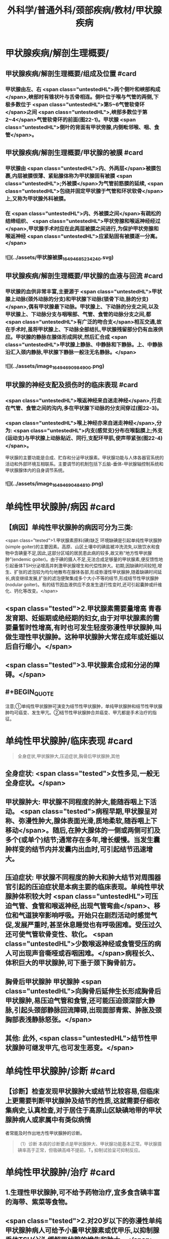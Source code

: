#+title: 外科学/普通外科/颈部疾病/教材/甲状腺疾病
#+deck: 外科学::普通外科::颈部疾病::教材::甲状腺疾病

* 甲状腺疾病/解剖生理概要/
:PROPERTIES:
:collapsed: true
:END:
** 甲状腺疾病/解剖生理概要/组成及位置 #card
*** 甲状腺由左、右 <span class="untestedHL">两个侧叶和峡部构成</span>,峡部时有锥状叶与舌骨相连。侧叶位于喉与气管的两侧,下极多数位于 <span class="untestedHL">第5~6气管软骨环</span>之间 <span class="untestedHL">,峡部多数位于第2~4</span>气管软骨环的前面(图22-1)。甲状腺 <span class="untestedHL">侧叶的背面有甲状旁腺,内侧毗邻喉、咽、食管</span>。
** 甲状腺疾病/解剖生理概要/甲状腺的被膜 #card
*** 甲状腺由 <span class="untestedHL">内、外两层</span>被膜包裹,内层被膜很薄、紧贴腺体称为甲状腺固有被膜 <span class="untestedHL">;外被膜</span>为气管前筋膜的延续, <span class="untestedHL">包绕并固定甲状腺于气管和环状软骨</span>上,又称为甲状腺外科被膜。
*** 在 <span class="untestedHL">内、外被膜之间</span>有疏松的结缔组织、 <span class="untestedHL">甲状旁腺和喉返神经经过</span>,甲状腺手术时应在此两层被膜之间进行,为保护甲状旁腺和喉返神经 <span class="untestedHL">应紧贴固有被膜逐一分离。</span>
*** ![](../assets/甲状腺被膜_1649468523424_0.svg)
** 甲状腺疾病/解剖生理概要/甲状腺的血液与回流 #card
*** 甲状腺的血供非常丰富,主要源于 <span class="untestedHL">甲状腺上动脉(颈外动脉的分支)和甲状腺下动脉(锁骨下动,脉的分支)</span>,偶有甲状腺最下动脉。甲状腺上、下动脉的分支之间,以及甲状腺上、下动脉分支与咽喉部、气管、食管的动脉分支之间,都 <span class="untestedHL">有广泛的吻合支</span>相互交通,故在手术时,虽将甲状腺上、下动脉全部结扎,甲状腺残留部分仍有血液供应。甲状腺的静脉在腺体形成网状,然后汇合成 <span class="untestedHL">甲状腺上静脉、中静脉和下静脉。上、中静脉沿汇入颈内静脉,甲状腺下静脉一般注无名静脉。</span>
*** ![](../assets/image_1649469098490_0.png)
** 甲状腺的神经支配及损伤时的临床表现 #card
*** <span class="untestedHL">喉返神经来自迷走神经</span>,行走在气管、食管之间的沟内,多在甲状腺下动脉的分支间穿过(图22-3)。
*** <span class="untestedHL">喉上神经亦来自迷走神经</span>,分为: <span class="untestedHL">内支(感觉支)分布在喉黏膜上;外支(运动支)与甲状腺上动脉贴近、同行,支配环甲肌,使声带紧张(图22-4)</span>。
甲状腺的主要功能是合成、贮存和分泌甲状腺素。甲状腺功能与人体各器官系统的活动和外部环境互相联系。主要调节的机制包括下丘脑-垂体-甲状腺轴控制系统和甲状腺腺体内的自身调节系统。
*** ![](../assets/image_1649469048481_0.png)
* 单纯性甲状腺肿/病因 #card
:PROPERTIES:
:END:
** 【病因】单纯性甲状腺肿的病因可分为三类:
 <span class="tested">1.甲状腺素原料(碘)缺乏 环境缺碘是引起单纯性甲状腺肿(simple goiter)的主要因素。高原、山区土壤中的碘盐被冲洗流失,以致饮水和食物中含碘量不足,因此,这部分区域的居民患此病的较多,故又称“地方性甲状腺肿”(endemic goiter)。由于碘的摄人不足,无法合成足够量的甲状腺素,便反馈性地引起垂体TSH分泌增高并刺激甲状腺增生和代偿性肿大。初期,因缺碘时间较短,增生、扩张的滤泡较为均匀地散布在腺体各部,形成弥漫性甲状腺肿,随着缺碘时间延长,病变继续发展,扩张的滤泡便聚集成多个大小不等的结节,形成结节性甲状腺肿(nodular goiter)。有的结节因血液供应不良发生退行性变时,还可引起囊肿或纤维化、钙化等改变。</span>
** <span class="tested">2.甲状腺素需要量增高 青春发育期、妊娠期或绝经期的妇女,由于对甲状腺素的需要量暂时性增高,有时也可发生轻度弥漫性甲状腺肿,叫做生理性甲状腺肿。这种甲状腺肿大常在成年或妊娠以后自行缩小。</span>
** <span class="tested">3.甲状腺素合成和分泌的障碍。</span>
** #+BEGIN_QUOTE
注意;①单纯性甲状腺肿可演变为结节性甲状腺肿，单纯甲状腺肿和结节性甲状腺肿均可癌变、发生甲亢。②结节性甲状腺肿合并癌变、甲亢都是手术治疗的指征。
#+END_QUOTE
* 单纯性甲状腺肿/临床表现 #card 
:PROPERTIES:
:END:
#+BEGIN_QUOTE
全身症状,甲状腺肿大,压迫症状,胸骨后甲状腺肿,其他
#+END_QUOTE
** 全身症状:  <span class="tested">女性多见,一般无全身症状。</span>
** 甲状腺肿大: 甲状腺不同程度的肿大,能随吞咽上下活动。 <span class="tested">病程早期,甲状腺呈对称、弥漫性肿大,腺体表面光滑,质地柔软,随吞咽上下移动</span>。随后,在肿大腺体的一侧或两侧可扪及多个(或单个)结节;通常存在多年,增长缓慢。当发生囊肿样变的结节内并发囊内出血时,可引起结节迅速增大。
** 压迫症状: 甲状腺不同程度的肿大和肿大结节对周围器官引起的压迫症状是本病主要的临床表现。单纯性甲状腺肿体积较大时 <span class="untestedHL">可压迫气管、食管和喉返神经,出现气管弯曲</span>、移位和气道狭窄影响呼吸。开始只在剧烈活动时感觉气促,发展严重时,甚至休息睡觉也有呼吸困难。受压过久还可使气管软骨变性、软化。 <span class="untestedHL">少数喉返神经或食管受压的病人可出现声音嘶哑或吞咽困难。</span>病程长久、体积巨大的甲状腺肿,可下垂于颈下胸骨前方。
** 胸骨后甲状腺肿 甲状腺肿 <span class="untestedHL">向胸骨后延伸生长形成胸骨后甲状腺肿,易压迫气管和食管,还可能压迫颈深部大静脉,引起头颈部静脉回流障碍,出现面部青紫、肿胀及颈胸部表浅静脉怒张。</span>
** 其他: 此外, <span class="untestedHL">结节性甲状腺肿可继发甲亢,也可发生恶变。</span>
* 单纯性甲状腺肿/诊断 #card
:PROPERTIES:
:END:
** 【诊断】检查发现甲状腺肿大或结节比较容易,但临床上更需要判断甲状腺肿及结节的性质,这就需要仔细收集病史,认真检查,对于居住于高原山区缺碘地带的甲状腺肿病人或家属中有类似病情
者常能及时作出地方性甲状腺肿的诊断。 
#+BEGIN_QUOTE
（1）诊断 本病的诊断要点是甲状腺肿大、甲状腺功能基本正常。甲状腺摄碘率高于正常，但吸碘高峰不提前，T₃ 抑制试验呈可抑制反应。
#+END_QUOTE
* 单纯性甲状腺肿/治疗 #card
:PROPERTIES:
:collapsed: true
:END:
** 1.生理性甲状腺肿,可不给予药物治疗,宜多食含碘丰富的海带、紫菜等食物。
** <span class="tested">2.对20岁以下的弥漫性单纯甲状腺肿病人可给予小量甲状腺素或优甲乐,以抑制腺垂体TSH分泌,缓解甲状腺的增生和肿大。</span>
** 3.有以下情况时,应及时施行甲状腺大部切除术:
*** <span class="untestedHL">①因气管、食管或喉返神经受压引起临床症状者;</span>
*** <span class="untestedHL">②胸骨后甲状腺肿;</span>
*** <span class="untestedHL">③巨大甲状腺肿影响生活和工作者;</span>
*** <span class="untestedHL">④结节性甲状腺肿继发功能亢进者;</span>
*** <span class="untestedHL">⑤结节性甲状腺肿疑有恶变者。</span>
** <span class="untestedHL">4.手术方式 多采用甲状腺次全切除术。</span> 
#+BEGIN_QUOTE
注意;①压迫症状包括;压迫气管导致呼吸困难，压迫食管导致吞咽困难，压迫喉返神经导致声嘶，压迫颈交感神经导致 Horner 综合征，压迫颈静脉导致颈静脉怒张。(三管两神经)
②无论甲亢、甲瘤、甲癌，还是单纯性甲状腺肿，只要有压迫症状，均应及时手术治疗。
#+END_QUOTE
* 甲亢
** 甲状腺功能亢进/梗概 #
#+BEGIN_QUOTE
||原发性甲亢|继发性甲亢|高功能腺瘤|
|发病率|
|发病年龄|
|发病时间|
|发病地区|
|肿块特点|
|特征|
#+END_QUOTE
*** 甲状腺功能亢进(甲亢,hyperthyroidism)是由各种原因引起循环中甲状腺素异常增多而出现以全身代谢亢进为主要特征的疾病总称,分为:原发性、继发性和高功能腺瘤三类。
*** ①原发性甲亢最常见,是指在甲状腺肿大的同时,出现功能充进症状。病人年龄多在20~40岁之间。表现为腺体弥漫性、两侧对称肿大,常伴有眼球突出,故又称“突眼性甲状腺肿”(exophthalmic goiter)。
*** <span class="tested">②继发性甲亢较少见,如继发于结节性甲状腺肿的甲亢,病人先有结节性甲状腺肿多年,以后才出现功能亢进症状。发病年龄多在40岁以上。腺体呈结节状肿大,两侧多不对称,无突眼,容易发生心肌损害。</span>
*** ③高功能腺瘤,少见,甲状腺内有单或多个自主性高功能结节,无突眼,结节周围的甲状腺组织呈萎缩改变。
*** ![](../assets/image_1649471398441_0.png)
** 甲亢/临床表现 #card
*** 包括甲状腺肿大、性情急躁、容易激动、失眠、两手颜动、怕热、多汗、皮肤潮湿、食欲亢进但却消瘦、体重减轻、心悸、脉快有力(脉率常在每分钟100次以上,休息及睡眠时仍快)、脉压增大(主要由于收缩压升高)、内分泌素乱(如月经失调)以及无力、易疲劳、出现肢体近端肌萎缩等。其中脉率增快及脉压增大尤为重要,常可作为判断病情程度和治疗效果的重要标志。 
#+BEGIN_QUOTE
现有 56 字口诀，可帮助同学们记住临床表现及甲亢特征;"甲亢诊断要记熟，女性病人把心留。眼突颈粗长得丑，好吃懒做不长肉。手颤多汗易发怒，夜晚睡觉常数数。好事不来心忧忧，吃碘基代记心头"。
#+END_QUOTE
** 甲亢/诊断 #card
*** 【诊断】主要依靠临床表现,结合辅助检查。常用的辅助检查方法如下;
1.基础代谢率测定 可根据脉压和脉率计算,或用基础代谢率测定器测定。后者较可靠,但前者简便。测定基础代谢率要在完全安静、空腹时进行。常用计算公式为: <span class="tested">基础代谢率= (脉率+脉压)-111。正常值为+10%;增高至+20%~30%为轻度甲亢,+30%~60%为中度,+60%以上为重度。</span>
*** <span class="tested">2.甲状腺摄¹³¹I率的测定 正常甲状腺24小时内摄取的¹³¹I量为人体总量的30%~40%。如果在2小时内甲状腺摄取¹³¹I量超过人体总量的25%,或在24小时内超过人体总量的50%,且吸I高峰提前出现,均可诊断甲亢。</span>
*** <span class="tested">3.血清中T3和T4含量的测定 甲亢时,血清T₃可高于正常4倍左右,而T₄仅为正常的2倍半,因此T₃测定对甲亢的诊断具有较高的敏感性。</span> 
#+BEGIN_QUOTE
注意∶①因为 BMR%=(脉率+脉压）-111，故 BMR 和脉率、脉压一样，可作为判断甲亢病情严重程度及治疗效果的标志。 <span class="untestedHL">但T₃T₄的高低与病情严重程度并不成比例。</span>
②类似的∶ <span class="untestedHL">血尿淀粉酶的高低也不与急性胰腺炎病情严重程度成比例，</span>只与诊断准确率有关。
#+END_QUOTE
** 甲亢/手术治疗/梗概 #card
*** 手术指征
*** 手术禁忌症
*** 术前准备
*** 手术和手术后注意事项
*** 手术的主要并发症
* 甲亢/手术治疗/
** 甲亢/手术治疗/手术指征 #card
*** <span class="tested">1.手术指征 ①继发性甲亢或高功能腺瘤;</span>
*** <span class="tested">②中度以上的原发性甲亢;</span>
*** <span class="tested">③腺体较大,伴有压迫症状,或胸骨后甲状腺肿等类型甲亢;</span>
*** <span class="tested">④抗甲状腺药物或¹³¹I治疗后复发者或坚持长期用药有困难者;</span>
*** <span class="tested">⑤妊娠早、中期的甲亢病人凡具有上述指征者,应考虑手术治疗,并可以不终止妊娠。</span>
** 甲亢/手术治疗/手术禁忌症 #card 
#+BEGIN_QUOTE
手术禁忌证顺切除量
#+END_QUOTE
*** 2.手术禁忌证 ① <span class="tested">青少年病人;②症状较轻者;③老年病人或有严重器质性疾病不能耐受手术者。</span>
 <span class="tested">手术行双侧甲状腺次全切除术,手术可选择常规或腔镜方式</span>。
*** 切除腺体量,应根据腺体大小或甲亢程度决定。 <span class="tested">通常需切除腺体的80%~90%,并同时切除峡部;</span>每侧残留腺体以如成人拇指末节大小为恰当(约3~4g)。腺体切除过少容易引起复发,过多又易发生甲状腺功能低下。保留两叶腺体背面部分,有助于保护喉返神经和甲状旁腺。
** 甲亢/手术治疗/术前准备
*** 3.术前准备 为了避免甲亢病人在基础代谢率高的情况下进行手术的危险,术前应采取充分而完善的准备以保证手术顺利进行和预防术后并发症的发生。
*** (1)一般准备:对精神过度紧张或失眠者 <span class="untestedHL">可适当应用镇静和安眠药以消除病人的恐惧心情</span>。心率过快者,可口服 <span class="untestedHL">普茶洛尔(心得安)</span>10mg,每日3次。发生 <span class="untestedHL">心力衰竭者,应予以洋地黄制剂</span>。
*** (2)术前检查:除全面体格检查和必要的化验检查外,还应包括: <span style="color:black;background-color:yellow;">①颈部摄片,了解有无气管受压或移位;②心电图检查;③喉镜检查,确定声带功能;④测定基础代谢率,了解甲亢程度。</span>
*** <span class="tested">(3)药物准备:是术前准备的重要环节。</span>
**** 1)抗甲状腺药物加碘剂: <span class="tested">可先用硫脲类药物,待甲亢症状得到基本控制后,即改服2周碘剂,再进行手术</span>。由于硫脲类药物能使 <span class="tested">甲状腺肿大和动脉性充血,手术时极易发生出血,增加了手术的困难和危险</span>,因此, <span class="tested">服用硫尿类药物后必须加用碘剂2周待甲状腺缩小变硬,血管数减少后手术。此法安全可靠,但准备时间较长。</span>
**** 2)单用碘剂: <span class="tested">适合症状不重,以及继发性甲亢和高功能腺瘤病人。开始即用碘剂,2~3周后甲亢症状得到基本控制(病人情绪稳定,睡眠良好,体重增加,脉率<90次/分以下,基础代谢率<+20%),便可进行手术</span>。 <span class="untestedHL">但少数病人,服用碘剂2周后,症状减轻不明显,此时,可在继续服用碘剂的同时,加用硫氧密啶类药物,直至症状基本控制,停用硫氧密啶类药物后,继续单独服用碘剂1~2周,再进行手术</span>。 <span class="tested">碘剂的作用在于抑制蛋白水解酶,减少甲状腺球蛋白的分解,从而抑制甲状腺素的释放,碘剂还能减少甲状腺的血流量,使腺体充血减少,因而缩小变硬</span>。 <span class="untestedHL">常用的碘剂是复方碘化钾溶液,每日3次;从3滴开始,以后逐日每次增加一滴,至每次16滴为止,然后维持此剂量,以两周为宜</span>。 <span class="tested">但由于碘剂只抑制甲状腺素释放,而不抑制其合成,因此一旦停服碘剂后,贮存于甲状腺滤泡内的甲状腺球蛋白大量分解,甲亢症状可重新出现,甚至比原来更为严重。因此,凡不准备施行手术者,不要服用碘剂</span>。
**** <span class="tested">3)普茶洛尔:对于常规应用碘剂或合并应用硫氧嘧啶类药物不能耐受或无效者,有主张单用普茶洛尔或与碘剂合用作术前准备。此外,术前不用阿托品,以免引起心动过速。</span>
*** ![](../assets/image_1649474317731_0.png)
** 甲亢/手术治疗/手术和手术后注意事项 #card
*** <span style="color:black;background-color:yellow;">(1)麻醉:通常采用气管插管全身麻醉。
</span>(2)手术:操作应轻柔、细致,认真止血、 <span style="color:black;background-color:yellow;">注意保护甲状旁腺和喉返神经</span>。
(3)术后观察和护理:术后当日应密切注意病人呼吸、体温、脉搏、血压的变化,预防甲亢危象发生。如脉率过快、体温升高应充分注意,可肌注苯巴比妥钠或冬眠合剂使用Ⅱ号。病人采用半卧位,以利呼吸和引流切口内积血;帮助病人及时排出痰液,保持呼吸道通畅。此外病人术后要继续服用复方碘化钟溶液,每日3次,每次10滴,共1周左右;或由每日三次,每次16滴开始,逐日每次减少1滴。
** 甲亢/手术治疗/手术的主要并发症
*
*